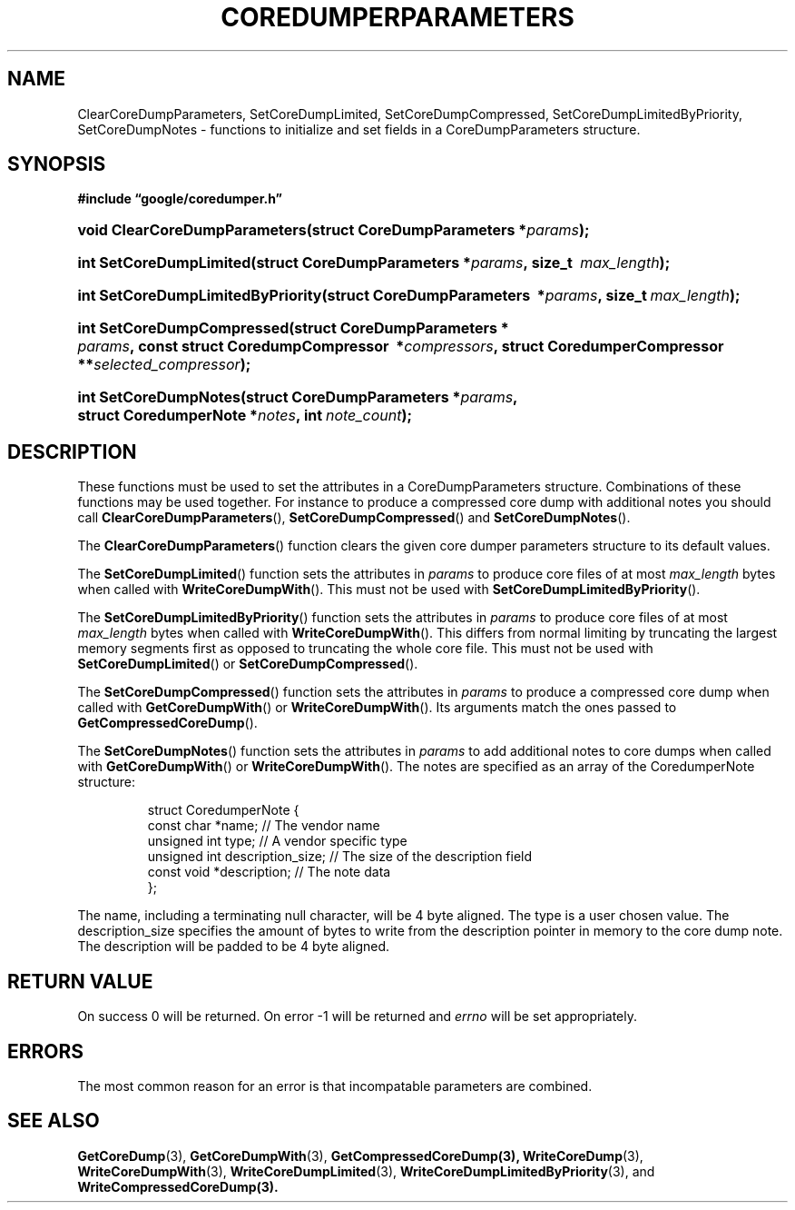 '\" t
.TH COREDUMPERPARAMETERS 3 "Mar 11, 2008"
.SH NAME
ClearCoreDumpParameters, SetCoreDumpLimited, SetCoreDumpCompressed, SetCoreDumpLimitedByPriority, SetCoreDumpNotes \- functions to initialize and set fields in a CoreDumpParameters structure.
.SH SYNOPSIS
.ad l
.PP
.B "#include \*(lqgoogle/coredumper.h\*(rq"
.HP 30
.BI void\~Clear\%Core\%Dump\%Parameters(struct\~CoreDump\%Parameters\ \:* params );
.HP 23
.BI int\~Set\%Core\%Dump\%Limited(\:struct\~Core\%Dump\%Parameters\ \:* params ,\ size_t\~ \:max_length );
.HP 33
.BI int\~Set\%Core\%Dump\%Limited\%By\%Priority(\:struct\~Core\%Dump\%Parameters\ \:* params ,\ size_t\ \: max_length );
.HP 26
.BI int\~Set\%Core\%Dump\%Compressed(\:struct\~Core\%Dump\%Parameters\ * \:params ,\ const\~struct\~Coredump\%Compressor\ \:* compressors\
    ,\ \:struct\~Coredumper\%Compressor\ \:** \
    selected_compressor );
.HP 21
.BI int\~Set\%Core\%Dump\%Notes(\:struct\~Core\%Dump\%Parameters\ \:* params ,\ \:struct\~Coredumper\%Note\~\:* notes ,\ \:int\~ \:note_count );
.ad b
.SH DESCRIPTION
These functions must be used to set the attributes in a CoreDumpParameters
structure. Combinations of these functions may be used together. For instance
to produce a compressed core dump with additional notes you should call
\fBClearCoreDumpParameters\fP(), \fBSetCoreDumpCompressed\fP() and
\fBSetCoreDumpNotes\fP().
.PP
The \fBClearCoreDumpParameters\fP() function clears the given
core dumper parameters structure to its default values.
.PP
The \fBSetCoreDumpLimited\fP() function sets the attributes in
.IR params
to produce core files of at most
.IR max_length
bytes when called with \fBWriteCoreDumpWith\fP(). This must not be used with
\fBSetCoreDumpLimitedByPriority\fP().
.PP
The \fBSetCoreDumpLimitedByPriority\fP() function sets the attributes in
.IR params
to produce core files of at most
.IR max_length
bytes when called with \fBWriteCoreDumpWith\fP(). This differs from normal
limiting by truncating the largest memory segments first as opposed to
truncating the whole core file. This must not be used with
\fBSetCoreDumpLimited\fP() or \fBSetCoreDumpCompressed\fP().
.PP
The \fBSetCoreDumpCompressed\fP() function sets the attributes in
.IR params
to produce a compressed core dump when called with \fBGetCoreDumpWith\fP() or
\fBWriteCoreDumpWith\fP(). Its arguments match the ones passed to
\fBGetCompressedCoreDump\fP().
.PP
The \fBSetCoreDumpNotes\fP() function sets the attributes in
.IR params
to add additional notes to core dumps when called with \fBGetCoreDumpWith\fP()
or \fBWriteCoreDumpWith\fP(). The notes are specified as an array of the
CoredumperNote structure:
.sp
.RS
.nf
struct CoredumperNote {
  const char *name;               // The vendor name
  unsigned int type;              // A vendor specific type
  unsigned int description_size;  // The size of the description field
  const void *description;        // The note data
};
.fi
.RE
.PP
The name, including a terminating null character, will be 4 byte aligned. The
type is a user chosen value. The description_size specifies the amount of bytes
to write from the description pointer in memory to the core dump note. The
description will be padded to be 4 byte aligned.
.PP
.SH RETURN VALUE
.PP
On success 0 will be returned. On error \-1 will be returned and
.I errno
will be set appropriately.
.SH ERRORS
The most common reason for an error is that incompatable parameters are combined.
.SH "SEE ALSO"
.BR GetCoreDump (3),
.BR GetCoreDumpWith (3),
.BR GetCompressedCoreDump(3),
.BR WriteCoreDump (3),
.BR WriteCoreDumpWith (3),
.BR WriteCoreDumpLimited (3),
.BR WriteCoreDumpLimitedByPriority (3),
and
.BR WriteCompressedCoreDump(3).
